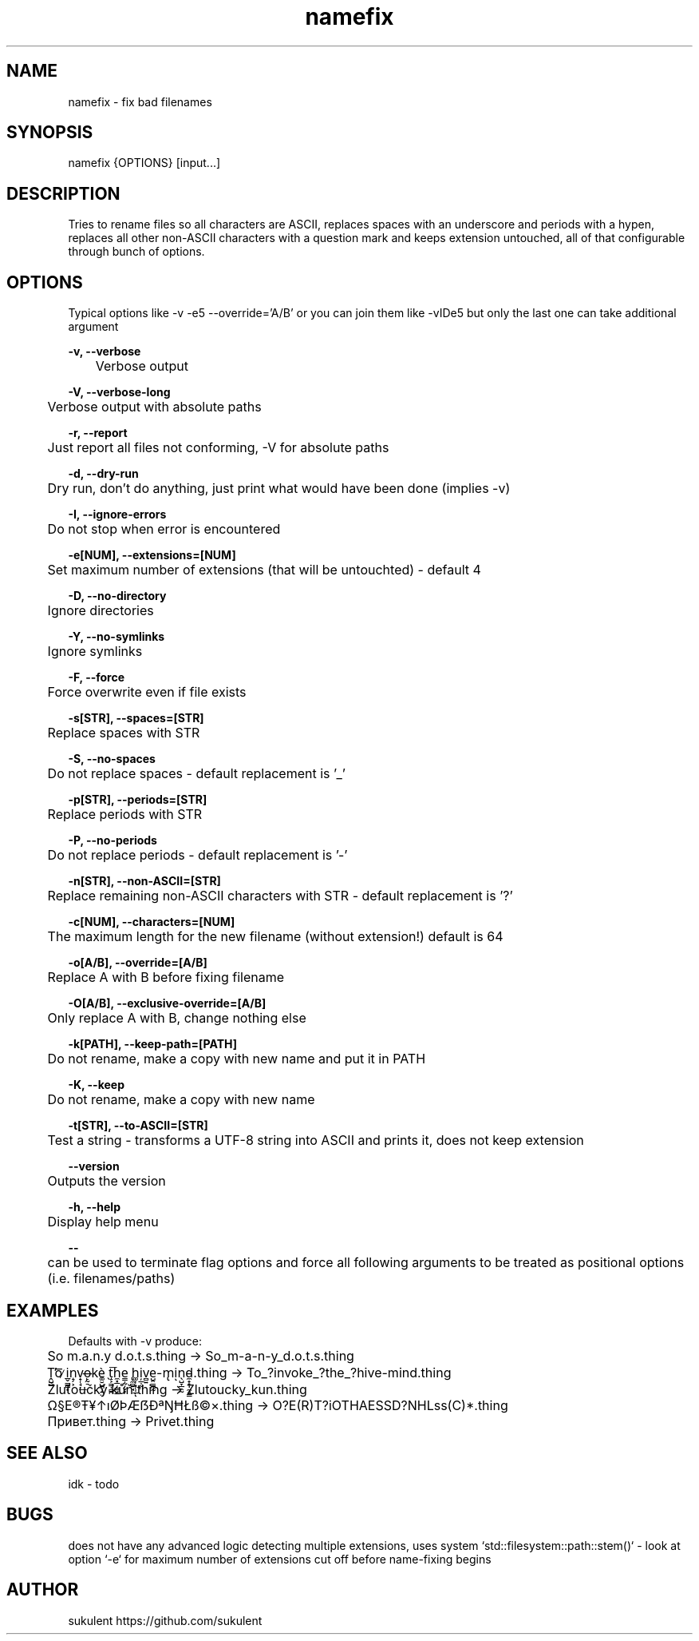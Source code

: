 .\" Manpage for namefix
.\" https://github.com/sukulent/namefix
.\" by sukulent

.TH namefix 1 "12 May 2024" "version 1.2.0" "The Namefix man page"

.SH NAME
namefix - fix bad filenames

.SH SYNOPSIS
namefix {OPTIONS} [input...]

.SH DESCRIPTION
Tries to rename files so all characters are ASCII, replaces spaces with an underscore and periods with a hypen, replaces all other non-ASCII characters with a question mark and keeps extension untouched, all of that configurable through bunch of options.

.SH OPTIONS
Typical options like -v -e5 --override='A/B' or you can join them like -vIDe5 but only the last one can take additional argument


.B -v, --verbose

	Verbose output

.B -V, --verbose-long

	Verbose output with absolute paths

.B  -r, --report

	Just report all files not conforming, -V for absolute paths

.B  -d, --dry-run

	Dry run, don't do anything, just print what would have been done (implies -v)

.B  -I, --ignore-errors

	Do not stop when error is encountered

.B  -e[NUM], --extensions=[NUM]

	Set maximum number of extensions (that will be untouchted) - default 4

.B  -D, --no-directory

	Ignore directories

.B  -Y, --no-symlinks

	Ignore symlinks

.B  -F, --force

	Force overwrite even if file exists

.B  -s[STR], --spaces=[STR]

	Replace spaces with STR

.B  -S, --no-spaces

	Do not replace spaces - default replacement is '_'

.B  -p[STR], --periods=[STR]

	Replace periods with STR

.B  -P, --no-periods

	Do not replace periods - default replacement is '-'

.B  -n[STR], --non-ASCII=[STR]

	Replace remaining non-ASCII characters with STR - default replacement is '?'

.B  -c[NUM], --characters=[NUM]

	The maximum length for the new filename (without extension!) default is 64

.B  -o[A/B], --override=[A/B]

	Replace A with B before fixing filename

.B  -O[A/B], --exclusive-override=[A/B]

	Only replace A with B, change nothing else

.B  -k[PATH], --keep-path=[PATH]

	Do not rename, make a copy with new name and put it in PATH

.B  -K, --keep

	Do not rename, make a copy with new name

.B  -t[STR], --to-ASCII=[STR]

	Test a string - transforms a UTF-8 string into ASCII and prints it, does not keep extension

.B  --version

	Outputs the version

.B  -h, --help

	Display help menu

.B "--"

	can be used to terminate flag options and force all following arguments to be treated as positional options (i.e. filenames/paths)


.SH EXAMPLES

Defaults with -v produce:

	So m.a.n.y d.o.t.s.thing -> So_m-a-n-y_d.o.t.s.thing

	Ṱ̺̺̕o͞ ̷i̲̬͇̪͙n̝̗͕v̟̜̘̦͟o̶̙̰̠kè͚̮̺̪̹̱̤ ̖t̝͕̳̣̻̪͞h̼͓̲̦̳̘̲e͇̣̰̦̬͎ ̢̼̻̱̘h͚͎͙̜̣̲ͅi̦̲̣̰̤v̻͍e̺̭̳̪̰-m̢iͅn̖̺̞̲̯̰d̵̼̟͙̩̼̘̳.thing -> To_?invoke_?the_?hive-mind.thing

	Žluťoučký kůň.thing -> Zlutoucky_kun.thing

	Ω§E®Ŧ¥↑ıØÞÆẞÐªŊĦŁß©×.thing -> O?E(R)T?iOTHAESSD?NHLss(C)*.thing

	Привет.thing -> Privet.thing

.SH SEE ALSO
idk - todo

.SH BUGS
does not have any advanced logic detecting multiple extensions, uses system `std::filesystem::path::stem()` - look at option `-e` for maximum number of extensions cut off before name-fixing begins

.SH AUTHOR
sukulent
https://github.com/sukulent
